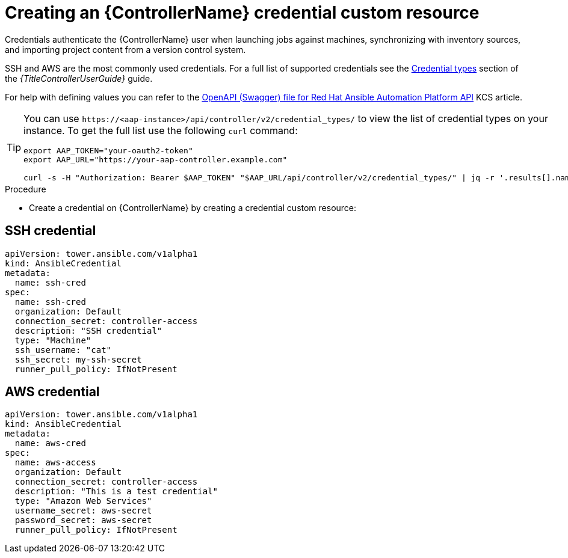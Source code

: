 [id="proc-operator-create-controller-credential_{context}"]

= Creating an {ControllerName} credential custom resource

Credentials authenticate the {ControllerName} user when launching jobs against machines, synchronizing with inventory sources, and importing project content from a version control system.

SSH and AWS are the most commonly used credentials. For a full list of supported credentials see the link:{BaseURL}/red_hat_ansible_automation_platform/{PlatformVers}/html/using_automation_execution/controller-credentials#ref-controller-credential-types[Credential types] section of the _{TitleControllerUserGuide}_ guide.

For help with defining values you can refer to the link:https://access.redhat.com/login?redirectTo=https%3A%2F%2Faccess.redhat.com%2Fsolutions%2F7050627[OpenAPI (Swagger) file for Red Hat Ansible Automation Platform API] KCS article. 

[TIP]
====
You can use `\https://<aap-instance>/api/controller/v2/credential_types/` to view the list of credential types on your instance. 
To get the full list use the following `curl` command:

----
export AAP_TOKEN="your-oauth2-token"
export AAP_URL="https://your-aap-controller.example.com"

curl -s -H "Authorization: Bearer $AAP_TOKEN" "$AAP_URL/api/controller/v2/credential_types/" | jq -r '.results[].name'
----
====

.Procedure 

* Create a credential on {ControllerName} by creating a credential custom resource:

== SSH credential

----
apiVersion: tower.ansible.com/v1alpha1
kind: AnsibleCredential
metadata:
  name: ssh-cred
spec:
  name: ssh-cred
  organization: Default
  connection_secret: controller-access
  description: "SSH credential"
  type: "Machine"
  ssh_username: "cat"
  ssh_secret: my-ssh-secret
  runner_pull_policy: IfNotPresent
----

== AWS credential

----
apiVersion: tower.ansible.com/v1alpha1
kind: AnsibleCredential
metadata:
  name: aws-cred
spec:
  name: aws-access
  organization: Default
  connection_secret: controller-access
  description: "This is a test credential"
  type: "Amazon Web Services"
  username_secret: aws-secret
  password_secret: aws-secret
  runner_pull_policy: IfNotPresent
----